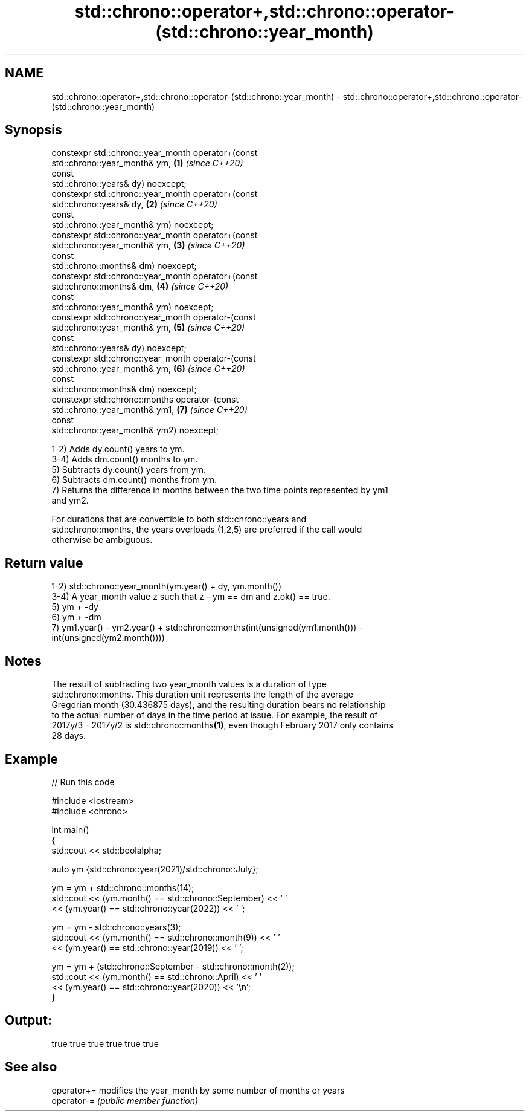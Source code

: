 .TH std::chrono::operator+,std::chrono::operator-(std::chrono::year_month) 3 "2021.11.17" "http://cppreference.com" "C++ Standard Libary"
.SH NAME
std::chrono::operator+,std::chrono::operator-(std::chrono::year_month) \- std::chrono::operator+,std::chrono::operator-(std::chrono::year_month)

.SH Synopsis
   constexpr std::chrono::year_month operator+(const
   std::chrono::year_month& ym,                                       \fB(1)\fP \fI(since C++20)\fP
                                               const
   std::chrono::years& dy) noexcept;
   constexpr std::chrono::year_month operator+(const
   std::chrono::years& dy,                                            \fB(2)\fP \fI(since C++20)\fP
                                               const
   std::chrono::year_month& ym) noexcept;
   constexpr std::chrono::year_month operator+(const
   std::chrono::year_month& ym,                                       \fB(3)\fP \fI(since C++20)\fP
                                               const
   std::chrono::months& dm) noexcept;
   constexpr std::chrono::year_month operator+(const
   std::chrono::months& dm,                                           \fB(4)\fP \fI(since C++20)\fP
                                               const
   std::chrono::year_month& ym) noexcept;
   constexpr std::chrono::year_month operator-(const
   std::chrono::year_month& ym,                                       \fB(5)\fP \fI(since C++20)\fP
                                               const
   std::chrono::years& dy) noexcept;
   constexpr std::chrono::year_month operator-(const
   std::chrono::year_month& ym,                                       \fB(6)\fP \fI(since C++20)\fP
                                               const
   std::chrono::months& dm) noexcept;
   constexpr std::chrono::months operator-(const
   std::chrono::year_month& ym1,                                      \fB(7)\fP \fI(since C++20)\fP
                                           const
   std::chrono::year_month& ym2) noexcept;

   1-2) Adds dy.count() years to ym.
   3-4) Adds dm.count() months to ym.
   5) Subtracts dy.count() years from ym.
   6) Subtracts dm.count() months from ym.
   7) Returns the difference in months between the two time points represented by ym1
   and ym2.

   For durations that are convertible to both std::chrono::years and
   std::chrono::months, the years overloads (1,2,5) are preferred if the call would
   otherwise be ambiguous.

.SH Return value

   1-2) std::chrono::year_month(ym.year() + dy, ym.month())
   3-4) A year_month value z such that z - ym == dm and z.ok() == true.
   5) ym + -dy
   6) ym + -dm
   7) ym1.year() - ym2.year() + std::chrono::months(int(unsigned(ym1.month())) -
   int(unsigned(ym2.month())))

.SH Notes

   The result of subtracting two year_month values is a duration of type
   std::chrono::months. This duration unit represents the length of the average
   Gregorian month (30.436875 days), and the resulting duration bears no relationship
   to the actual number of days in the time period at issue. For example, the result of
   2017y/3 - 2017y/2 is std::chrono::months\fB(1)\fP, even though February 2017 only contains
   28 days.

.SH Example


// Run this code

 #include <iostream>
 #include <chrono>

 int main()
 {
     std::cout << std::boolalpha;

     auto ym {std::chrono::year(2021)/std::chrono::July};

     ym = ym + std::chrono::months(14);
     std::cout << (ym.month() == std::chrono::September) << ' '
               << (ym.year() == std::chrono::year(2022)) << ' ';

     ym = ym - std::chrono::years(3);
     std::cout << (ym.month() == std::chrono::month(9)) << ' '
               << (ym.year() == std::chrono::year(2019)) << ' ';

     ym = ym + (std::chrono::September - std::chrono::month(2));
     std::cout << (ym.month() == std::chrono::April) << ' '
               << (ym.year() == std::chrono::year(2020)) << '\\n';
 }

.SH Output:

 true true true true true true

.SH See also

   operator+= modifies the year_month by some number of months or years
   operator-= \fI(public member function)\fP

